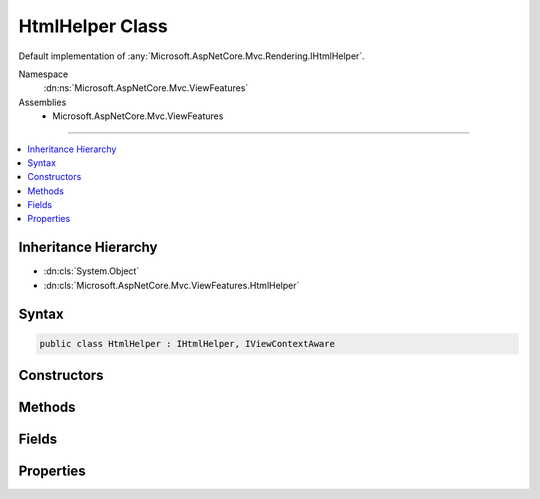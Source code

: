 

HtmlHelper Class
================






Default implementation of :any:`Microsoft.AspNetCore.Mvc.Rendering.IHtmlHelper`\.


Namespace
    :dn:ns:`Microsoft.AspNetCore.Mvc.ViewFeatures`
Assemblies
    * Microsoft.AspNetCore.Mvc.ViewFeatures

----

.. contents::
   :local:



Inheritance Hierarchy
---------------------


* :dn:cls:`System.Object`
* :dn:cls:`Microsoft.AspNetCore.Mvc.ViewFeatures.HtmlHelper`








Syntax
------

.. code-block:: csharp

    public class HtmlHelper : IHtmlHelper, IViewContextAware








.. dn:class:: Microsoft.AspNetCore.Mvc.ViewFeatures.HtmlHelper
    :hidden:

.. dn:class:: Microsoft.AspNetCore.Mvc.ViewFeatures.HtmlHelper

Constructors
------------

.. dn:class:: Microsoft.AspNetCore.Mvc.ViewFeatures.HtmlHelper
    :noindex:
    :hidden:

    
    .. dn:constructor:: Microsoft.AspNetCore.Mvc.ViewFeatures.HtmlHelper.HtmlHelper(Microsoft.AspNetCore.Mvc.ViewFeatures.IHtmlGenerator, Microsoft.AspNetCore.Mvc.ViewEngines.ICompositeViewEngine, Microsoft.AspNetCore.Mvc.ModelBinding.IModelMetadataProvider, Microsoft.AspNetCore.Mvc.ViewFeatures.Internal.IViewBufferScope, System.Text.Encodings.Web.HtmlEncoder, System.Text.Encodings.Web.UrlEncoder)
    
        
    
        
        Initializes a new instance of the :any:`Microsoft.AspNetCore.Mvc.ViewFeatures.HtmlHelper` class.
    
        
    
        
        :type htmlGenerator: Microsoft.AspNetCore.Mvc.ViewFeatures.IHtmlGenerator
    
        
        :type viewEngine: Microsoft.AspNetCore.Mvc.ViewEngines.ICompositeViewEngine
    
        
        :type metadataProvider: Microsoft.AspNetCore.Mvc.ModelBinding.IModelMetadataProvider
    
        
        :type bufferScope: Microsoft.AspNetCore.Mvc.ViewFeatures.Internal.IViewBufferScope
    
        
        :type htmlEncoder: System.Text.Encodings.Web.HtmlEncoder
    
        
        :type urlEncoder: System.Text.Encodings.Web.UrlEncoder
    
        
        .. code-block:: csharp
    
            public HtmlHelper(IHtmlGenerator htmlGenerator, ICompositeViewEngine viewEngine, IModelMetadataProvider metadataProvider, IViewBufferScope bufferScope, HtmlEncoder htmlEncoder, UrlEncoder urlEncoder)
    

Methods
-------

.. dn:class:: Microsoft.AspNetCore.Mvc.ViewFeatures.HtmlHelper
    :noindex:
    :hidden:

    
    .. dn:method:: Microsoft.AspNetCore.Mvc.ViewFeatures.HtmlHelper.ActionLink(System.String, System.String, System.String, System.String, System.String, System.String, System.Object, System.Object)
    
        
    
        
        :type linkText: System.String
    
        
        :type actionName: System.String
    
        
        :type controllerName: System.String
    
        
        :type protocol: System.String
    
        
        :type hostname: System.String
    
        
        :type fragment: System.String
    
        
        :type routeValues: System.Object
    
        
        :type htmlAttributes: System.Object
        :rtype: Microsoft.AspNetCore.Html.IHtmlContent
    
        
        .. code-block:: csharp
    
            public IHtmlContent ActionLink(string linkText, string actionName, string controllerName, string protocol, string hostname, string fragment, object routeValues, object htmlAttributes)
    
    .. dn:method:: Microsoft.AspNetCore.Mvc.ViewFeatures.HtmlHelper.AnonymousObjectToHtmlAttributes(System.Object)
    
        
    
        
        Creates a dictionary of HTML attributes from the input object,
        translating underscores to dashes in each public instance property.
        
        If the object is already an :any:`System.Collections.Generic.IDictionary\`2` instance, then it is
        returned as-is.
        <example>
        <code>new { data_name="value" }</code> will translate to the entry <code>{ "data-name", "value" }</code>
        in the resulting dictionary.
        </example>
    
        
    
        
        :param htmlAttributes: Anonymous object describing HTML attributes.
        
        :type htmlAttributes: System.Object
        :rtype: System.Collections.Generic.IDictionary<System.Collections.Generic.IDictionary`2>{System.String<System.String>, System.Object<System.Object>}
        :return: A dictionary that represents HTML attributes.
    
        
        .. code-block:: csharp
    
            public static IDictionary<string, object> AnonymousObjectToHtmlAttributes(object htmlAttributes)
    
    .. dn:method:: Microsoft.AspNetCore.Mvc.ViewFeatures.HtmlHelper.AntiForgeryToken()
    
        
        :rtype: Microsoft.AspNetCore.Html.IHtmlContent
    
        
        .. code-block:: csharp
    
            public IHtmlContent AntiForgeryToken()
    
    .. dn:method:: Microsoft.AspNetCore.Mvc.ViewFeatures.HtmlHelper.BeginForm(System.String, System.String, System.Object, Microsoft.AspNetCore.Mvc.Rendering.FormMethod, System.Nullable<System.Boolean>, System.Object)
    
        
    
        
        :type actionName: System.String
    
        
        :type controllerName: System.String
    
        
        :type routeValues: System.Object
    
        
        :type method: Microsoft.AspNetCore.Mvc.Rendering.FormMethod
    
        
        :type antiforgery: System.Nullable<System.Nullable`1>{System.Boolean<System.Boolean>}
    
        
        :type htmlAttributes: System.Object
        :rtype: Microsoft.AspNetCore.Mvc.Rendering.MvcForm
    
        
        .. code-block:: csharp
    
            public MvcForm BeginForm(string actionName, string controllerName, object routeValues, FormMethod method, bool ? antiforgery, object htmlAttributes)
    
    .. dn:method:: Microsoft.AspNetCore.Mvc.ViewFeatures.HtmlHelper.BeginRouteForm(System.String, System.Object, Microsoft.AspNetCore.Mvc.Rendering.FormMethod, System.Nullable<System.Boolean>, System.Object)
    
        
    
        
        :type routeName: System.String
    
        
        :type routeValues: System.Object
    
        
        :type method: Microsoft.AspNetCore.Mvc.Rendering.FormMethod
    
        
        :type antiforgery: System.Nullable<System.Nullable`1>{System.Boolean<System.Boolean>}
    
        
        :type htmlAttributes: System.Object
        :rtype: Microsoft.AspNetCore.Mvc.Rendering.MvcForm
    
        
        .. code-block:: csharp
    
            public MvcForm BeginRouteForm(string routeName, object routeValues, FormMethod method, bool ? antiforgery, object htmlAttributes)
    
    .. dn:method:: Microsoft.AspNetCore.Mvc.ViewFeatures.HtmlHelper.CheckBox(System.String, System.Nullable<System.Boolean>, System.Object)
    
        
    
        
        :type expression: System.String
    
        
        :type isChecked: System.Nullable<System.Nullable`1>{System.Boolean<System.Boolean>}
    
        
        :type htmlAttributes: System.Object
        :rtype: Microsoft.AspNetCore.Html.IHtmlContent
    
        
        .. code-block:: csharp
    
            public IHtmlContent CheckBox(string expression, bool ? isChecked, object htmlAttributes)
    
    .. dn:method:: Microsoft.AspNetCore.Mvc.ViewFeatures.HtmlHelper.Contextualize(Microsoft.AspNetCore.Mvc.Rendering.ViewContext)
    
        
    
        
        :type viewContext: Microsoft.AspNetCore.Mvc.Rendering.ViewContext
    
        
        .. code-block:: csharp
    
            public virtual void Contextualize(ViewContext viewContext)
    
    .. dn:method:: Microsoft.AspNetCore.Mvc.ViewFeatures.HtmlHelper.CreateForm()
    
        
    
        
        Override this method to return an :any:`Microsoft.AspNetCore.Mvc.Rendering.MvcForm` subclass. That subclass may change 
        :dn:meth:`Microsoft.AspNetCore.Mvc.ViewFeatures.HtmlHelper.EndForm` behavior.
    
        
        :rtype: Microsoft.AspNetCore.Mvc.Rendering.MvcForm
        :return: A new :any:`Microsoft.AspNetCore.Mvc.Rendering.MvcForm` instance.
    
        
        .. code-block:: csharp
    
            protected virtual MvcForm CreateForm()
    
    .. dn:method:: Microsoft.AspNetCore.Mvc.ViewFeatures.HtmlHelper.Display(System.String, System.String, System.String, System.Object)
    
        
    
        
        :type expression: System.String
    
        
        :type templateName: System.String
    
        
        :type htmlFieldName: System.String
    
        
        :type additionalViewData: System.Object
        :rtype: Microsoft.AspNetCore.Html.IHtmlContent
    
        
        .. code-block:: csharp
    
            public IHtmlContent Display(string expression, string templateName, string htmlFieldName, object additionalViewData)
    
    .. dn:method:: Microsoft.AspNetCore.Mvc.ViewFeatures.HtmlHelper.DisplayName(System.String)
    
        
    
        
        :type expression: System.String
        :rtype: System.String
    
        
        .. code-block:: csharp
    
            public string DisplayName(string expression)
    
    .. dn:method:: Microsoft.AspNetCore.Mvc.ViewFeatures.HtmlHelper.DisplayText(System.String)
    
        
    
        
        :type expression: System.String
        :rtype: System.String
    
        
        .. code-block:: csharp
    
            public string DisplayText(string expression)
    
    .. dn:method:: Microsoft.AspNetCore.Mvc.ViewFeatures.HtmlHelper.DropDownList(System.String, System.Collections.Generic.IEnumerable<Microsoft.AspNetCore.Mvc.Rendering.SelectListItem>, System.String, System.Object)
    
        
    
        
        :type expression: System.String
    
        
        :type selectList: System.Collections.Generic.IEnumerable<System.Collections.Generic.IEnumerable`1>{Microsoft.AspNetCore.Mvc.Rendering.SelectListItem<Microsoft.AspNetCore.Mvc.Rendering.SelectListItem>}
    
        
        :type optionLabel: System.String
    
        
        :type htmlAttributes: System.Object
        :rtype: Microsoft.AspNetCore.Html.IHtmlContent
    
        
        .. code-block:: csharp
    
            public IHtmlContent DropDownList(string expression, IEnumerable<SelectListItem> selectList, string optionLabel, object htmlAttributes)
    
    .. dn:method:: Microsoft.AspNetCore.Mvc.ViewFeatures.HtmlHelper.Editor(System.String, System.String, System.String, System.Object)
    
        
    
        
        :type expression: System.String
    
        
        :type templateName: System.String
    
        
        :type htmlFieldName: System.String
    
        
        :type additionalViewData: System.Object
        :rtype: Microsoft.AspNetCore.Html.IHtmlContent
    
        
        .. code-block:: csharp
    
            public IHtmlContent Editor(string expression, string templateName, string htmlFieldName, object additionalViewData)
    
    .. dn:method:: Microsoft.AspNetCore.Mvc.ViewFeatures.HtmlHelper.Encode(System.Object)
    
        
    
        
        :type value: System.Object
        :rtype: System.String
    
        
        .. code-block:: csharp
    
            public string Encode(object value)
    
    .. dn:method:: Microsoft.AspNetCore.Mvc.ViewFeatures.HtmlHelper.Encode(System.String)
    
        
    
        
        :type value: System.String
        :rtype: System.String
    
        
        .. code-block:: csharp
    
            public string Encode(string value)
    
    .. dn:method:: Microsoft.AspNetCore.Mvc.ViewFeatures.HtmlHelper.EndForm()
    
        
    
        
        .. code-block:: csharp
    
            public void EndForm()
    
    .. dn:method:: Microsoft.AspNetCore.Mvc.ViewFeatures.HtmlHelper.FormatValue(System.Object, System.String)
    
        
    
        
        :type value: System.Object
    
        
        :type format: System.String
        :rtype: System.String
    
        
        .. code-block:: csharp
    
            public string FormatValue(object value, string format)
    
    .. dn:method:: Microsoft.AspNetCore.Mvc.ViewFeatures.HtmlHelper.GenerateCheckBox(Microsoft.AspNetCore.Mvc.ViewFeatures.ModelExplorer, System.String, System.Nullable<System.Boolean>, System.Object)
    
        
    
        
        :type modelExplorer: Microsoft.AspNetCore.Mvc.ViewFeatures.ModelExplorer
    
        
        :type expression: System.String
    
        
        :type isChecked: System.Nullable<System.Nullable`1>{System.Boolean<System.Boolean>}
    
        
        :type htmlAttributes: System.Object
        :rtype: Microsoft.AspNetCore.Html.IHtmlContent
    
        
        .. code-block:: csharp
    
            protected virtual IHtmlContent GenerateCheckBox(ModelExplorer modelExplorer, string expression, bool ? isChecked, object htmlAttributes)
    
    .. dn:method:: Microsoft.AspNetCore.Mvc.ViewFeatures.HtmlHelper.GenerateDisplay(Microsoft.AspNetCore.Mvc.ViewFeatures.ModelExplorer, System.String, System.String, System.Object)
    
        
    
        
        :type modelExplorer: Microsoft.AspNetCore.Mvc.ViewFeatures.ModelExplorer
    
        
        :type htmlFieldName: System.String
    
        
        :type templateName: System.String
    
        
        :type additionalViewData: System.Object
        :rtype: Microsoft.AspNetCore.Html.IHtmlContent
    
        
        .. code-block:: csharp
    
            protected virtual IHtmlContent GenerateDisplay(ModelExplorer modelExplorer, string htmlFieldName, string templateName, object additionalViewData)
    
    .. dn:method:: Microsoft.AspNetCore.Mvc.ViewFeatures.HtmlHelper.GenerateDisplayName(Microsoft.AspNetCore.Mvc.ViewFeatures.ModelExplorer, System.String)
    
        
    
        
        :type modelExplorer: Microsoft.AspNetCore.Mvc.ViewFeatures.ModelExplorer
    
        
        :type expression: System.String
        :rtype: System.String
    
        
        .. code-block:: csharp
    
            protected virtual string GenerateDisplayName(ModelExplorer modelExplorer, string expression)
    
    .. dn:method:: Microsoft.AspNetCore.Mvc.ViewFeatures.HtmlHelper.GenerateDisplayText(Microsoft.AspNetCore.Mvc.ViewFeatures.ModelExplorer)
    
        
    
        
        :type modelExplorer: Microsoft.AspNetCore.Mvc.ViewFeatures.ModelExplorer
        :rtype: System.String
    
        
        .. code-block:: csharp
    
            protected virtual string GenerateDisplayText(ModelExplorer modelExplorer)
    
    .. dn:method:: Microsoft.AspNetCore.Mvc.ViewFeatures.HtmlHelper.GenerateDropDown(Microsoft.AspNetCore.Mvc.ViewFeatures.ModelExplorer, System.String, System.Collections.Generic.IEnumerable<Microsoft.AspNetCore.Mvc.Rendering.SelectListItem>, System.String, System.Object)
    
        
    
        
        :type modelExplorer: Microsoft.AspNetCore.Mvc.ViewFeatures.ModelExplorer
    
        
        :type expression: System.String
    
        
        :type selectList: System.Collections.Generic.IEnumerable<System.Collections.Generic.IEnumerable`1>{Microsoft.AspNetCore.Mvc.Rendering.SelectListItem<Microsoft.AspNetCore.Mvc.Rendering.SelectListItem>}
    
        
        :type optionLabel: System.String
    
        
        :type htmlAttributes: System.Object
        :rtype: Microsoft.AspNetCore.Html.IHtmlContent
    
        
        .. code-block:: csharp
    
            protected IHtmlContent GenerateDropDown(ModelExplorer modelExplorer, string expression, IEnumerable<SelectListItem> selectList, string optionLabel, object htmlAttributes)
    
    .. dn:method:: Microsoft.AspNetCore.Mvc.ViewFeatures.HtmlHelper.GenerateEditor(Microsoft.AspNetCore.Mvc.ViewFeatures.ModelExplorer, System.String, System.String, System.Object)
    
        
    
        
        :type modelExplorer: Microsoft.AspNetCore.Mvc.ViewFeatures.ModelExplorer
    
        
        :type htmlFieldName: System.String
    
        
        :type templateName: System.String
    
        
        :type additionalViewData: System.Object
        :rtype: Microsoft.AspNetCore.Html.IHtmlContent
    
        
        .. code-block:: csharp
    
            protected virtual IHtmlContent GenerateEditor(ModelExplorer modelExplorer, string htmlFieldName, string templateName, object additionalViewData)
    
    .. dn:method:: Microsoft.AspNetCore.Mvc.ViewFeatures.HtmlHelper.GenerateForm(System.String, System.String, System.Object, Microsoft.AspNetCore.Mvc.Rendering.FormMethod, System.Nullable<System.Boolean>, System.Object)
    
        
    
        
        Renders a <form> start tag to the response. When the user submits the form, the action with name
        <em>actionName</em> will process the request.
    
        
    
        
        :param actionName: The name of the action method.
        
        :type actionName: System.String
    
        
        :param controllerName: The name of the controller.
        
        :type controllerName: System.String
    
        
        :param routeValues: 
            An :any:`System.Object` that contains the parameters for a route. The parameters are retrieved through
            reflection by examining the properties of the :any:`System.Object`\. This :any:`System.Object` is typically
            created using :any:`System.Object` initializer syntax. Alternatively, an 
            :any:`System.Collections.Generic.IDictionary\`2` instance containing the route parameters.
        
        :type routeValues: System.Object
    
        
        :param method: The HTTP method for processing the form, either GET or POST.
        
        :type method: Microsoft.AspNetCore.Mvc.Rendering.FormMethod
    
        
        :param antiforgery: 
            If <code>true</code>, <form> elements will include an antiforgery token.
            If <code>false</code>, suppresses the generation an <input> of type "hidden" with an antiforgery token.
            If <code>null</code>, <form> elements will include an antiforgery token only if
            <em>method</em> is not :dn:field:`Microsoft.AspNetCore.Mvc.Rendering.FormMethod.Get`\.
        
        :type antiforgery: System.Nullable<System.Nullable`1>{System.Boolean<System.Boolean>}
    
        
        :param htmlAttributes: 
            An :any:`System.Object` that contains the HTML attributes for the element. Alternatively, an 
            :any:`System.Collections.Generic.IDictionary\`2` instance containing the HTML attributes.
        
        :type htmlAttributes: System.Object
        :rtype: Microsoft.AspNetCore.Mvc.Rendering.MvcForm
        :return: 
            An :any:`Microsoft.AspNetCore.Mvc.Rendering.MvcForm` instance which renders the </form> end tag when disposed.
    
        
        .. code-block:: csharp
    
            protected virtual MvcForm GenerateForm(string actionName, string controllerName, object routeValues, FormMethod method, bool ? antiforgery, object htmlAttributes)
    
    .. dn:method:: Microsoft.AspNetCore.Mvc.ViewFeatures.HtmlHelper.GenerateHidden(Microsoft.AspNetCore.Mvc.ViewFeatures.ModelExplorer, System.String, System.Object, System.Boolean, System.Object)
    
        
    
        
        :type modelExplorer: Microsoft.AspNetCore.Mvc.ViewFeatures.ModelExplorer
    
        
        :type expression: System.String
    
        
        :type value: System.Object
    
        
        :type useViewData: System.Boolean
    
        
        :type htmlAttributes: System.Object
        :rtype: Microsoft.AspNetCore.Html.IHtmlContent
    
        
        .. code-block:: csharp
    
            protected virtual IHtmlContent GenerateHidden(ModelExplorer modelExplorer, string expression, object value, bool useViewData, object htmlAttributes)
    
    .. dn:method:: Microsoft.AspNetCore.Mvc.ViewFeatures.HtmlHelper.GenerateId(System.String)
    
        
    
        
        :type expression: System.String
        :rtype: System.String
    
        
        .. code-block:: csharp
    
            protected virtual string GenerateId(string expression)
    
    .. dn:method:: Microsoft.AspNetCore.Mvc.ViewFeatures.HtmlHelper.GenerateIdFromName(System.String)
    
        
    
        
        :type fullName: System.String
        :rtype: System.String
    
        
        .. code-block:: csharp
    
            public string GenerateIdFromName(string fullName)
    
    .. dn:method:: Microsoft.AspNetCore.Mvc.ViewFeatures.HtmlHelper.GenerateLabel(Microsoft.AspNetCore.Mvc.ViewFeatures.ModelExplorer, System.String, System.String, System.Object)
    
        
    
        
        :type modelExplorer: Microsoft.AspNetCore.Mvc.ViewFeatures.ModelExplorer
    
        
        :type expression: System.String
    
        
        :type labelText: System.String
    
        
        :type htmlAttributes: System.Object
        :rtype: Microsoft.AspNetCore.Html.IHtmlContent
    
        
        .. code-block:: csharp
    
            protected virtual IHtmlContent GenerateLabel(ModelExplorer modelExplorer, string expression, string labelText, object htmlAttributes)
    
    .. dn:method:: Microsoft.AspNetCore.Mvc.ViewFeatures.HtmlHelper.GenerateListBox(Microsoft.AspNetCore.Mvc.ViewFeatures.ModelExplorer, System.String, System.Collections.Generic.IEnumerable<Microsoft.AspNetCore.Mvc.Rendering.SelectListItem>, System.Object)
    
        
    
        
        :type modelExplorer: Microsoft.AspNetCore.Mvc.ViewFeatures.ModelExplorer
    
        
        :type expression: System.String
    
        
        :type selectList: System.Collections.Generic.IEnumerable<System.Collections.Generic.IEnumerable`1>{Microsoft.AspNetCore.Mvc.Rendering.SelectListItem<Microsoft.AspNetCore.Mvc.Rendering.SelectListItem>}
    
        
        :type htmlAttributes: System.Object
        :rtype: Microsoft.AspNetCore.Html.IHtmlContent
    
        
        .. code-block:: csharp
    
            protected IHtmlContent GenerateListBox(ModelExplorer modelExplorer, string expression, IEnumerable<SelectListItem> selectList, object htmlAttributes)
    
    .. dn:method:: Microsoft.AspNetCore.Mvc.ViewFeatures.HtmlHelper.GenerateName(System.String)
    
        
    
        
        :type expression: System.String
        :rtype: System.String
    
        
        .. code-block:: csharp
    
            protected virtual string GenerateName(string expression)
    
    .. dn:method:: Microsoft.AspNetCore.Mvc.ViewFeatures.HtmlHelper.GeneratePassword(Microsoft.AspNetCore.Mvc.ViewFeatures.ModelExplorer, System.String, System.Object, System.Object)
    
        
    
        
        :type modelExplorer: Microsoft.AspNetCore.Mvc.ViewFeatures.ModelExplorer
    
        
        :type expression: System.String
    
        
        :type value: System.Object
    
        
        :type htmlAttributes: System.Object
        :rtype: Microsoft.AspNetCore.Html.IHtmlContent
    
        
        .. code-block:: csharp
    
            protected virtual IHtmlContent GeneratePassword(ModelExplorer modelExplorer, string expression, object value, object htmlAttributes)
    
    .. dn:method:: Microsoft.AspNetCore.Mvc.ViewFeatures.HtmlHelper.GenerateRadioButton(Microsoft.AspNetCore.Mvc.ViewFeatures.ModelExplorer, System.String, System.Object, System.Nullable<System.Boolean>, System.Object)
    
        
    
        
        :type modelExplorer: Microsoft.AspNetCore.Mvc.ViewFeatures.ModelExplorer
    
        
        :type expression: System.String
    
        
        :type value: System.Object
    
        
        :type isChecked: System.Nullable<System.Nullable`1>{System.Boolean<System.Boolean>}
    
        
        :type htmlAttributes: System.Object
        :rtype: Microsoft.AspNetCore.Html.IHtmlContent
    
        
        .. code-block:: csharp
    
            protected virtual IHtmlContent GenerateRadioButton(ModelExplorer modelExplorer, string expression, object value, bool ? isChecked, object htmlAttributes)
    
    .. dn:method:: Microsoft.AspNetCore.Mvc.ViewFeatures.HtmlHelper.GenerateRouteForm(System.String, System.Object, Microsoft.AspNetCore.Mvc.Rendering.FormMethod, System.Nullable<System.Boolean>, System.Object)
    
        
    
        
        Renders a <form> start tag to the response. The route with name <em>routeName</em>
        generates the <form>'s <code>action</code> attribute value.
    
        
    
        
        :param routeName: The name of the route.
        
        :type routeName: System.String
    
        
        :param routeValues: 
            An :any:`System.Object` that contains the parameters for a route. The parameters are retrieved through
            reflection by examining the properties of the :any:`System.Object`\. This :any:`System.Object` is typically
            created using :any:`System.Object` initializer syntax. Alternatively, an 
            :any:`System.Collections.Generic.IDictionary\`2` instance containing the route parameters.
        
        :type routeValues: System.Object
    
        
        :param method: The HTTP method for processing the form, either GET or POST.
        
        :type method: Microsoft.AspNetCore.Mvc.Rendering.FormMethod
    
        
        :param antiforgery: 
            If <code>true</code>, <form> elements will include an antiforgery token.
            If <code>false</code>, suppresses the generation an <input> of type "hidden" with an antiforgery token.
            If <code>null</code>, <form> elements will include an antiforgery token only if
            <em>method</em> is not :dn:field:`Microsoft.AspNetCore.Mvc.Rendering.FormMethod.Get`\.
        
        :type antiforgery: System.Nullable<System.Nullable`1>{System.Boolean<System.Boolean>}
    
        
        :param htmlAttributes: 
            An :any:`System.Object` that contains the HTML attributes for the element. Alternatively, an 
            :any:`System.Collections.Generic.IDictionary\`2` instance containing the HTML attributes.
        
        :type htmlAttributes: System.Object
        :rtype: Microsoft.AspNetCore.Mvc.Rendering.MvcForm
        :return: 
            An :any:`Microsoft.AspNetCore.Mvc.Rendering.MvcForm` instance which renders the </form> end tag when disposed.
    
        
        .. code-block:: csharp
    
            protected virtual MvcForm GenerateRouteForm(string routeName, object routeValues, FormMethod method, bool ? antiforgery, object htmlAttributes)
    
    .. dn:method:: Microsoft.AspNetCore.Mvc.ViewFeatures.HtmlHelper.GenerateTextArea(Microsoft.AspNetCore.Mvc.ViewFeatures.ModelExplorer, System.String, System.Int32, System.Int32, System.Object)
    
        
    
        
        :type modelExplorer: Microsoft.AspNetCore.Mvc.ViewFeatures.ModelExplorer
    
        
        :type expression: System.String
    
        
        :type rows: System.Int32
    
        
        :type columns: System.Int32
    
        
        :type htmlAttributes: System.Object
        :rtype: Microsoft.AspNetCore.Html.IHtmlContent
    
        
        .. code-block:: csharp
    
            protected virtual IHtmlContent GenerateTextArea(ModelExplorer modelExplorer, string expression, int rows, int columns, object htmlAttributes)
    
    .. dn:method:: Microsoft.AspNetCore.Mvc.ViewFeatures.HtmlHelper.GenerateTextBox(Microsoft.AspNetCore.Mvc.ViewFeatures.ModelExplorer, System.String, System.Object, System.String, System.Object)
    
        
    
        
        :type modelExplorer: Microsoft.AspNetCore.Mvc.ViewFeatures.ModelExplorer
    
        
        :type expression: System.String
    
        
        :type value: System.Object
    
        
        :type format: System.String
    
        
        :type htmlAttributes: System.Object
        :rtype: Microsoft.AspNetCore.Html.IHtmlContent
    
        
        .. code-block:: csharp
    
            protected virtual IHtmlContent GenerateTextBox(ModelExplorer modelExplorer, string expression, object value, string format, object htmlAttributes)
    
    .. dn:method:: Microsoft.AspNetCore.Mvc.ViewFeatures.HtmlHelper.GenerateValidationMessage(Microsoft.AspNetCore.Mvc.ViewFeatures.ModelExplorer, System.String, System.String, System.String, System.Object)
    
        
    
        
        :type modelExplorer: Microsoft.AspNetCore.Mvc.ViewFeatures.ModelExplorer
    
        
        :type expression: System.String
    
        
        :type message: System.String
    
        
        :type tag: System.String
    
        
        :type htmlAttributes: System.Object
        :rtype: Microsoft.AspNetCore.Html.IHtmlContent
    
        
        .. code-block:: csharp
    
            protected virtual IHtmlContent GenerateValidationMessage(ModelExplorer modelExplorer, string expression, string message, string tag, object htmlAttributes)
    
    .. dn:method:: Microsoft.AspNetCore.Mvc.ViewFeatures.HtmlHelper.GenerateValidationSummary(System.Boolean, System.String, System.Object, System.String)
    
        
    
        
        :type excludePropertyErrors: System.Boolean
    
        
        :type message: System.String
    
        
        :type htmlAttributes: System.Object
    
        
        :type tag: System.String
        :rtype: Microsoft.AspNetCore.Html.IHtmlContent
    
        
        .. code-block:: csharp
    
            protected virtual IHtmlContent GenerateValidationSummary(bool excludePropertyErrors, string message, object htmlAttributes, string tag)
    
    .. dn:method:: Microsoft.AspNetCore.Mvc.ViewFeatures.HtmlHelper.GenerateValue(System.String, System.Object, System.String, System.Boolean)
    
        
    
        
        :type expression: System.String
    
        
        :type value: System.Object
    
        
        :type format: System.String
    
        
        :type useViewData: System.Boolean
        :rtype: System.String
    
        
        .. code-block:: csharp
    
            protected virtual string GenerateValue(string expression, object value, string format, bool useViewData)
    
    .. dn:method:: Microsoft.AspNetCore.Mvc.ViewFeatures.HtmlHelper.GetEnumSelectList(Microsoft.AspNetCore.Mvc.ModelBinding.ModelMetadata)
    
        
    
        
        Returns a select list for the given <em>metadata</em>.
    
        
    
        
        :param metadata: :any:`Microsoft.AspNetCore.Mvc.ModelBinding.ModelMetadata` to generate a select list for.
        
        :type metadata: Microsoft.AspNetCore.Mvc.ModelBinding.ModelMetadata
        :rtype: System.Collections.Generic.IEnumerable<System.Collections.Generic.IEnumerable`1>{Microsoft.AspNetCore.Mvc.Rendering.SelectListItem<Microsoft.AspNetCore.Mvc.Rendering.SelectListItem>}
        :return: 
            An :any:`System.Collections.Generic.IEnumerable\`1` containing the select list for the given
            <em>metadata</em>.
    
        
        .. code-block:: csharp
    
            protected virtual IEnumerable<SelectListItem> GetEnumSelectList(ModelMetadata metadata)
    
    .. dn:method:: Microsoft.AspNetCore.Mvc.ViewFeatures.HtmlHelper.GetEnumSelectList(System.Type)
    
        
    
        
        :type enumType: System.Type
        :rtype: System.Collections.Generic.IEnumerable<System.Collections.Generic.IEnumerable`1>{Microsoft.AspNetCore.Mvc.Rendering.SelectListItem<Microsoft.AspNetCore.Mvc.Rendering.SelectListItem>}
    
        
        .. code-block:: csharp
    
            public IEnumerable<SelectListItem> GetEnumSelectList(Type enumType)
    
    .. dn:method:: Microsoft.AspNetCore.Mvc.ViewFeatures.HtmlHelper.GetEnumSelectList<TEnum>()
    
        
        :rtype: System.Collections.Generic.IEnumerable<System.Collections.Generic.IEnumerable`1>{Microsoft.AspNetCore.Mvc.Rendering.SelectListItem<Microsoft.AspNetCore.Mvc.Rendering.SelectListItem>}
    
        
        .. code-block:: csharp
    
            public IEnumerable<SelectListItem> GetEnumSelectList<TEnum>()where TEnum : struct
    
    .. dn:method:: Microsoft.AspNetCore.Mvc.ViewFeatures.HtmlHelper.GetFormMethodString(Microsoft.AspNetCore.Mvc.Rendering.FormMethod)
    
        
    
        
        Returns the HTTP method that handles form input (GET or POST) as a string.
    
        
    
        
        :param method: The HTTP method that handles the form.
        
        :type method: Microsoft.AspNetCore.Mvc.Rendering.FormMethod
        :rtype: System.String
        :return: The form method string, either "get" or "post".
    
        
        .. code-block:: csharp
    
            public static string GetFormMethodString(FormMethod method)
    
    .. dn:method:: Microsoft.AspNetCore.Mvc.ViewFeatures.HtmlHelper.Hidden(System.String, System.Object, System.Object)
    
        
    
        
        :type expression: System.String
    
        
        :type value: System.Object
    
        
        :type htmlAttributes: System.Object
        :rtype: Microsoft.AspNetCore.Html.IHtmlContent
    
        
        .. code-block:: csharp
    
            public IHtmlContent Hidden(string expression, object value, object htmlAttributes)
    
    .. dn:method:: Microsoft.AspNetCore.Mvc.ViewFeatures.HtmlHelper.Id(System.String)
    
        
    
        
        :type expression: System.String
        :rtype: System.String
    
        
        .. code-block:: csharp
    
            public string Id(string expression)
    
    .. dn:method:: Microsoft.AspNetCore.Mvc.ViewFeatures.HtmlHelper.Label(System.String, System.String, System.Object)
    
        
    
        
        :type expression: System.String
    
        
        :type labelText: System.String
    
        
        :type htmlAttributes: System.Object
        :rtype: Microsoft.AspNetCore.Html.IHtmlContent
    
        
        .. code-block:: csharp
    
            public IHtmlContent Label(string expression, string labelText, object htmlAttributes)
    
    .. dn:method:: Microsoft.AspNetCore.Mvc.ViewFeatures.HtmlHelper.ListBox(System.String, System.Collections.Generic.IEnumerable<Microsoft.AspNetCore.Mvc.Rendering.SelectListItem>, System.Object)
    
        
    
        
        :type expression: System.String
    
        
        :type selectList: System.Collections.Generic.IEnumerable<System.Collections.Generic.IEnumerable`1>{Microsoft.AspNetCore.Mvc.Rendering.SelectListItem<Microsoft.AspNetCore.Mvc.Rendering.SelectListItem>}
    
        
        :type htmlAttributes: System.Object
        :rtype: Microsoft.AspNetCore.Html.IHtmlContent
    
        
        .. code-block:: csharp
    
            public IHtmlContent ListBox(string expression, IEnumerable<SelectListItem> selectList, object htmlAttributes)
    
    .. dn:method:: Microsoft.AspNetCore.Mvc.ViewFeatures.HtmlHelper.Name(System.String)
    
        
    
        
        :type expression: System.String
        :rtype: System.String
    
        
        .. code-block:: csharp
    
            public string Name(string expression)
    
    .. dn:method:: Microsoft.AspNetCore.Mvc.ViewFeatures.HtmlHelper.ObjectToDictionary(System.Object)
    
        
    
        
        Creates a dictionary from an object, by adding each public instance property as a key with its associated
        value to the dictionary. It will expose public properties from derived types as well. This is typically
        used with objects of an anonymous type.
        
        If the <em>value</em> is already an :any:`System.Collections.Generic.IDictionary\`2` instance, then it
        is returned as-is.
        <example>
        <code>new { data_name="value" }</code> will translate to the entry <code>{ "data_name", "value" }</code>
        in the resulting dictionary.
        </example>
    
        
    
        
        :param value: The :any:`System.Object` to be converted.
        
        :type value: System.Object
        :rtype: System.Collections.Generic.IDictionary<System.Collections.Generic.IDictionary`2>{System.String<System.String>, System.Object<System.Object>}
        :return: The created dictionary of property names and property values.
    
        
        .. code-block:: csharp
    
            public static IDictionary<string, object> ObjectToDictionary(object value)
    
    .. dn:method:: Microsoft.AspNetCore.Mvc.ViewFeatures.HtmlHelper.PartialAsync(System.String, System.Object, Microsoft.AspNetCore.Mvc.ViewFeatures.ViewDataDictionary)
    
        
    
        
        :type partialViewName: System.String
    
        
        :type model: System.Object
    
        
        :type viewData: Microsoft.AspNetCore.Mvc.ViewFeatures.ViewDataDictionary
        :rtype: System.Threading.Tasks.Task<System.Threading.Tasks.Task`1>{Microsoft.AspNetCore.Html.IHtmlContent<Microsoft.AspNetCore.Html.IHtmlContent>}
    
        
        .. code-block:: csharp
    
            public Task<IHtmlContent> PartialAsync(string partialViewName, object model, ViewDataDictionary viewData)
    
    .. dn:method:: Microsoft.AspNetCore.Mvc.ViewFeatures.HtmlHelper.Password(System.String, System.Object, System.Object)
    
        
    
        
        :type expression: System.String
    
        
        :type value: System.Object
    
        
        :type htmlAttributes: System.Object
        :rtype: Microsoft.AspNetCore.Html.IHtmlContent
    
        
        .. code-block:: csharp
    
            public IHtmlContent Password(string expression, object value, object htmlAttributes)
    
    .. dn:method:: Microsoft.AspNetCore.Mvc.ViewFeatures.HtmlHelper.RadioButton(System.String, System.Object, System.Nullable<System.Boolean>, System.Object)
    
        
    
        
        :type expression: System.String
    
        
        :type value: System.Object
    
        
        :type isChecked: System.Nullable<System.Nullable`1>{System.Boolean<System.Boolean>}
    
        
        :type htmlAttributes: System.Object
        :rtype: Microsoft.AspNetCore.Html.IHtmlContent
    
        
        .. code-block:: csharp
    
            public IHtmlContent RadioButton(string expression, object value, bool ? isChecked, object htmlAttributes)
    
    .. dn:method:: Microsoft.AspNetCore.Mvc.ViewFeatures.HtmlHelper.Raw(System.Object)
    
        
    
        
        :type value: System.Object
        :rtype: Microsoft.AspNetCore.Html.IHtmlContent
    
        
        .. code-block:: csharp
    
            public IHtmlContent Raw(object value)
    
    .. dn:method:: Microsoft.AspNetCore.Mvc.ViewFeatures.HtmlHelper.Raw(System.String)
    
        
    
        
        :type value: System.String
        :rtype: Microsoft.AspNetCore.Html.IHtmlContent
    
        
        .. code-block:: csharp
    
            public IHtmlContent Raw(string value)
    
    .. dn:method:: Microsoft.AspNetCore.Mvc.ViewFeatures.HtmlHelper.RenderPartialAsync(System.String, System.Object, Microsoft.AspNetCore.Mvc.ViewFeatures.ViewDataDictionary)
    
        
    
        
        :type partialViewName: System.String
    
        
        :type model: System.Object
    
        
        :type viewData: Microsoft.AspNetCore.Mvc.ViewFeatures.ViewDataDictionary
        :rtype: System.Threading.Tasks.Task
    
        
        .. code-block:: csharp
    
            public Task RenderPartialAsync(string partialViewName, object model, ViewDataDictionary viewData)
    
    .. dn:method:: Microsoft.AspNetCore.Mvc.ViewFeatures.HtmlHelper.RenderPartialCoreAsync(System.String, System.Object, Microsoft.AspNetCore.Mvc.ViewFeatures.ViewDataDictionary, System.IO.TextWriter)
    
        
    
        
        :type partialViewName: System.String
    
        
        :type model: System.Object
    
        
        :type viewData: Microsoft.AspNetCore.Mvc.ViewFeatures.ViewDataDictionary
    
        
        :type writer: System.IO.TextWriter
        :rtype: System.Threading.Tasks.Task
    
        
        .. code-block:: csharp
    
            protected virtual Task RenderPartialCoreAsync(string partialViewName, object model, ViewDataDictionary viewData, TextWriter writer)
    
    .. dn:method:: Microsoft.AspNetCore.Mvc.ViewFeatures.HtmlHelper.RouteLink(System.String, System.String, System.String, System.String, System.String, System.Object, System.Object)
    
        
    
        
        :type linkText: System.String
    
        
        :type routeName: System.String
    
        
        :type protocol: System.String
    
        
        :type hostName: System.String
    
        
        :type fragment: System.String
    
        
        :type routeValues: System.Object
    
        
        :type htmlAttributes: System.Object
        :rtype: Microsoft.AspNetCore.Html.IHtmlContent
    
        
        .. code-block:: csharp
    
            public IHtmlContent RouteLink(string linkText, string routeName, string protocol, string hostName, string fragment, object routeValues, object htmlAttributes)
    
    .. dn:method:: Microsoft.AspNetCore.Mvc.ViewFeatures.HtmlHelper.TextArea(System.String, System.String, System.Int32, System.Int32, System.Object)
    
        
    
        
        :type expression: System.String
    
        
        :type value: System.String
    
        
        :type rows: System.Int32
    
        
        :type columns: System.Int32
    
        
        :type htmlAttributes: System.Object
        :rtype: Microsoft.AspNetCore.Html.IHtmlContent
    
        
        .. code-block:: csharp
    
            public IHtmlContent TextArea(string expression, string value, int rows, int columns, object htmlAttributes)
    
    .. dn:method:: Microsoft.AspNetCore.Mvc.ViewFeatures.HtmlHelper.TextBox(System.String, System.Object, System.String, System.Object)
    
        
    
        
        :type expression: System.String
    
        
        :type value: System.Object
    
        
        :type format: System.String
    
        
        :type htmlAttributes: System.Object
        :rtype: Microsoft.AspNetCore.Html.IHtmlContent
    
        
        .. code-block:: csharp
    
            public IHtmlContent TextBox(string expression, object value, string format, object htmlAttributes)
    
    .. dn:method:: Microsoft.AspNetCore.Mvc.ViewFeatures.HtmlHelper.ValidationMessage(System.String, System.String, System.Object, System.String)
    
        
    
        
        :type expression: System.String
    
        
        :type message: System.String
    
        
        :type htmlAttributes: System.Object
    
        
        :type tag: System.String
        :rtype: Microsoft.AspNetCore.Html.IHtmlContent
    
        
        .. code-block:: csharp
    
            public IHtmlContent ValidationMessage(string expression, string message, object htmlAttributes, string tag)
    
    .. dn:method:: Microsoft.AspNetCore.Mvc.ViewFeatures.HtmlHelper.ValidationSummary(System.Boolean, System.String, System.Object, System.String)
    
        
    
        
        :type excludePropertyErrors: System.Boolean
    
        
        :type message: System.String
    
        
        :type htmlAttributes: System.Object
    
        
        :type tag: System.String
        :rtype: Microsoft.AspNetCore.Html.IHtmlContent
    
        
        .. code-block:: csharp
    
            public IHtmlContent ValidationSummary(bool excludePropertyErrors, string message, object htmlAttributes, string tag)
    
    .. dn:method:: Microsoft.AspNetCore.Mvc.ViewFeatures.HtmlHelper.Value(System.String, System.String)
    
        
    
        
        :type expression: System.String
    
        
        :type format: System.String
        :rtype: System.String
    
        
        .. code-block:: csharp
    
            public string Value(string expression, string format)
    

Fields
------

.. dn:class:: Microsoft.AspNetCore.Mvc.ViewFeatures.HtmlHelper
    :noindex:
    :hidden:

    
    .. dn:field:: Microsoft.AspNetCore.Mvc.ViewFeatures.HtmlHelper.ValidationInputCssClassName
    
        
        :rtype: System.String
    
        
        .. code-block:: csharp
    
            public static readonly string ValidationInputCssClassName
    
    .. dn:field:: Microsoft.AspNetCore.Mvc.ViewFeatures.HtmlHelper.ValidationInputValidCssClassName
    
        
        :rtype: System.String
    
        
        .. code-block:: csharp
    
            public static readonly string ValidationInputValidCssClassName
    
    .. dn:field:: Microsoft.AspNetCore.Mvc.ViewFeatures.HtmlHelper.ValidationMessageCssClassName
    
        
        :rtype: System.String
    
        
        .. code-block:: csharp
    
            public static readonly string ValidationMessageCssClassName
    
    .. dn:field:: Microsoft.AspNetCore.Mvc.ViewFeatures.HtmlHelper.ValidationMessageValidCssClassName
    
        
        :rtype: System.String
    
        
        .. code-block:: csharp
    
            public static readonly string ValidationMessageValidCssClassName
    
    .. dn:field:: Microsoft.AspNetCore.Mvc.ViewFeatures.HtmlHelper.ValidationSummaryCssClassName
    
        
        :rtype: System.String
    
        
        .. code-block:: csharp
    
            public static readonly string ValidationSummaryCssClassName
    
    .. dn:field:: Microsoft.AspNetCore.Mvc.ViewFeatures.HtmlHelper.ValidationSummaryValidCssClassName
    
        
        :rtype: System.String
    
        
        .. code-block:: csharp
    
            public static readonly string ValidationSummaryValidCssClassName
    

Properties
----------

.. dn:class:: Microsoft.AspNetCore.Mvc.ViewFeatures.HtmlHelper
    :noindex:
    :hidden:

    
    .. dn:property:: Microsoft.AspNetCore.Mvc.ViewFeatures.HtmlHelper.Html5DateRenderingMode
    
        
        :rtype: Microsoft.AspNetCore.Mvc.Rendering.Html5DateRenderingMode
    
        
        .. code-block:: csharp
    
            public Html5DateRenderingMode Html5DateRenderingMode { get; set; }
    
    .. dn:property:: Microsoft.AspNetCore.Mvc.ViewFeatures.HtmlHelper.IdAttributeDotReplacement
    
        
        :rtype: System.String
    
        
        .. code-block:: csharp
    
            public string IdAttributeDotReplacement { get; }
    
    .. dn:property:: Microsoft.AspNetCore.Mvc.ViewFeatures.HtmlHelper.MetadataProvider
    
        
        :rtype: Microsoft.AspNetCore.Mvc.ModelBinding.IModelMetadataProvider
    
        
        .. code-block:: csharp
    
            public IModelMetadataProvider MetadataProvider { get; }
    
    .. dn:property:: Microsoft.AspNetCore.Mvc.ViewFeatures.HtmlHelper.TempData
    
        
        :rtype: Microsoft.AspNetCore.Mvc.ViewFeatures.ITempDataDictionary
    
        
        .. code-block:: csharp
    
            public ITempDataDictionary TempData { get; }
    
    .. dn:property:: Microsoft.AspNetCore.Mvc.ViewFeatures.HtmlHelper.UrlEncoder
    
        
        :rtype: System.Text.Encodings.Web.UrlEncoder
    
        
        .. code-block:: csharp
    
            public UrlEncoder UrlEncoder { get; }
    
    .. dn:property:: Microsoft.AspNetCore.Mvc.ViewFeatures.HtmlHelper.ViewBag
    
        
        :rtype: System.Object
    
        
        .. code-block:: csharp
    
            public dynamic ViewBag { get; }
    
    .. dn:property:: Microsoft.AspNetCore.Mvc.ViewFeatures.HtmlHelper.ViewContext
    
        
        :rtype: Microsoft.AspNetCore.Mvc.Rendering.ViewContext
    
        
        .. code-block:: csharp
    
            public ViewContext ViewContext { get; }
    
    .. dn:property:: Microsoft.AspNetCore.Mvc.ViewFeatures.HtmlHelper.ViewData
    
        
        :rtype: Microsoft.AspNetCore.Mvc.ViewFeatures.ViewDataDictionary
    
        
        .. code-block:: csharp
    
            public ViewDataDictionary ViewData { get; }
    

